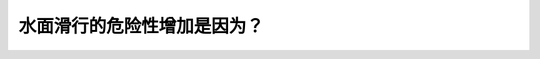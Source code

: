.. raw:: html

   <div class="question-page">
   <div class="test-name">New加拿大BC驾照考试笔试全真模拟题2024版</div>

.. meta::
   :description: 水面滑行的危险性增加是因为？
   :keywords: 温哥华驾照笔试,  温哥华驾照,  BC省驾照笔试水面滑行, 轮胎, 抓地力, 道路安全

.. raw:: html

   <div class="question-card">


水面滑行的危险性增加是因为？
============================

.. raw:: html

   <hr>

.. raw:: html

   <div id="q114" class="quiz">
       <div class="option" id="q114-A" onclick="selectOption('q114', 'A', false)">
           A. 车辆在上坡
       </div>
       <div class="option" id="q114-B" onclick="selectOption('q114', 'B', false)">
           B. 车辆太重
       </div>
       <div class="option" id="q114-C" onclick="selectOption('q114', 'C', false)">
           C. 已换上雪胎
       </div>
       <div class="option" id="q114-D" onclick="selectOption('q114', 'D', true)">
           D. 轮胎太旧线纹太浅
       </div>
       <p id="q114-result" class="result"></p>
   </div>

   <hr>

.. dropdown:: ►|explanation|

   轮胎太旧或线纹太浅会减少车辆在湿滑路面上的抓地力，显著增加水面滑行的风险。

.. raw:: html

   <div class="nav-buttons">
       <a href="q113.html" class="button">|prev_question|</a>
       <span class="page-indicator">114 / 200</span>
       <a href="q115.html" class="button">|next_question|</a>
   </div>
   </div>

   </div>

